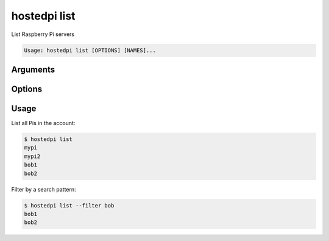 =============
hostedpi list
=============

.. program:: hostedpi-list

List Raspberry Pi servers

.. code-block:: text

    Usage: hostedpi list [OPTIONS] [NAMES]...

Arguments
=========

.. option:: names

    Names of the Raspberry Pi servers

Options
=======

.. option:: --filter [str]

    Search pattern for filtering server names

.. option:: --help

    Show this message and exit

Usage
=====

List all Pis in the account:

.. code-block:: console

    $ hostedpi list
    mypi
    mypi2
    bob1
    bob2

Filter by a search pattern:

.. code-block:: console

    $ hostedpi list --filter bob
    bob1
    bob2